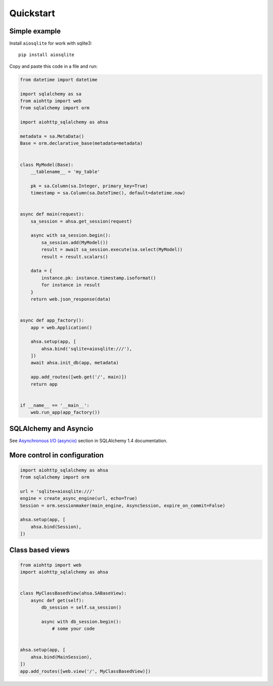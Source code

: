 ==========
Quickstart
==========

Simple example
--------------
Install ``aiosqlite`` for work with sqlite3: ::

  pip install aiosqlite

Copy and paste this code in a file and run:

.. code-block:: python

  from datetime import datetime

  import sqlalchemy as sa
  from aiohttp import web
  from sqlalchemy import orm

  import aiohttp_sqlalchemy as ahsa

  metadata = sa.MetaData()
  Base = orm.declarative_base(metadata=metadata)


  class MyModel(Base):
      __tablename__ = 'my_table'

      pk = sa.Column(sa.Integer, primary_key=True)
      timestamp = sa.Column(sa.DateTime(), default=datetime.now)


  async def main(request):
      sa_session = ahsa.get_session(request)

      async with sa_session.begin():
          sa_session.add(MyModel())
          result = await sa_session.execute(sa.select(MyModel))
          result = result.scalars()

      data = {
          instance.pk: instance.timestamp.isoformat()
          for instance in result
      }
      return web.json_response(data)


  async def app_factory():
      app = web.Application()

      ahsa.setup(app, [
          ahsa.bind('sqlite+aiosqlite:///'),
      ])
      await ahsa.init_db(app, metadata)

      app.add_routes([web.get('/', main)])
      return app


  if __name__ == '__main__':
      web.run_app(app_factory())


SQLAlchemy and Asyncio
----------------------
See `Asynchronous I/O (asyncio) <https://docs.sqlalchemy.org/en/14/orm/extensions/asyncio.html>`_
section in SQLAlchemy 1.4 documentation.


More control in configuration
-----------------------------
.. code-block:: python

  import aiohttp_sqlalchemy as ahsa
  from sqlalchemy import orm

  url = 'sqlite+aiosqlite:///'
  engine = create_async_engine(url, echo=True)
  Session = orm.sessionmaker(main_engine, AsyncSession, expire_on_commit=False)

  ahsa.setup(app, [
      ahsa.bind(Session),
  ])


Class based views
-----------------
.. code-block:: python

  from aiohttp import web
  import aiohttp_sqlalchemy as ahsa


  class MyClassBasedView(ahsa.SABaseView):
      async def get(self):
          db_session = self.sa_session()

          async with db_session.begin():
              # some your code


  ahsa.setup(app, [
      ahsa.bind(MainSession),
  ])
  app.add_routes([web.view('/', MyClassBasedView)])
